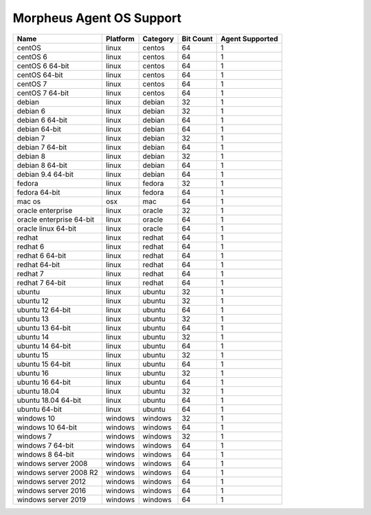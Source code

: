 Morpheus Agent OS Support
-------------------------

+--------------------------+--------------+--------------+---------------+---------------------+
| **Name**                 | **Platform** | **Category** | **Bit Count** | **Agent Supported** |
+--------------------------+--------------+--------------+---------------+---------------------+
| centOS                   | linux        | centos       | 64            | 1                   |
+--------------------------+--------------+--------------+---------------+---------------------+
| centOS 6                 | linux        | centos       | 64            | 1                   |
+--------------------------+--------------+--------------+---------------+---------------------+
| centOS 6 64-bit          | linux        | centos       | 64            | 1                   |
+--------------------------+--------------+--------------+---------------+---------------------+
| centOS 64-bit            | linux        | centos       | 64            | 1                   |
+--------------------------+--------------+--------------+---------------+---------------------+
| centOS 7                 | linux        | centos       | 64            | 1                   |
+--------------------------+--------------+--------------+---------------+---------------------+
| centOS 7 64-bit          | linux        | centos       | 64            | 1                   |
+--------------------------+--------------+--------------+---------------+---------------------+
| debian                   | linux        | debian       | 32            | 1                   |
+--------------------------+--------------+--------------+---------------+---------------------+
| debian 6                 | linux        | debian       | 32            | 1                   |
+--------------------------+--------------+--------------+---------------+---------------------+
| debian 6 64-bit          | linux        | debian       | 64            | 1                   |
+--------------------------+--------------+--------------+---------------+---------------------+
| debian 64-bit            | linux        | debian       | 64            | 1                   |
+--------------------------+--------------+--------------+---------------+---------------------+
| debian 7                 | linux        | debian       | 32            | 1                   |
+--------------------------+--------------+--------------+---------------+---------------------+
| debian 7 64-bit          | linux        | debian       | 64            | 1                   |
+--------------------------+--------------+--------------+---------------+---------------------+
| debian 8                 | linux        | debian       | 32            | 1                   |
+--------------------------+--------------+--------------+---------------+---------------------+
| debian 8 64-bit          | linux        | debian       | 64            | 1                   |
+--------------------------+--------------+--------------+---------------+---------------------+
| debian 9.4 64-bit        | linux        | debian       | 64            | 1                   |
+--------------------------+--------------+--------------+---------------+---------------------+
| fedora                   | linux        | fedora       | 32            | 1                   |
+--------------------------+--------------+--------------+---------------+---------------------+
| fedora 64-bit            | linux        | fedora       | 64            | 1                   |
+--------------------------+--------------+--------------+---------------+---------------------+
| mac os                   | osx          | mac          | 64            | 1                   |
+--------------------------+--------------+--------------+---------------+---------------------+
| oracle enterprise        | linux        | oracle       | 32            | 1                   |
+--------------------------+--------------+--------------+---------------+---------------------+
| oracle enterprise 64-bit | linux        | oracle       | 64            | 1                   |
+--------------------------+--------------+--------------+---------------+---------------------+
| oracle linux 64-bit      | linux        | oracle       | 64            | 1                   |
+--------------------------+--------------+--------------+---------------+---------------------+
| redhat                   | linux        | redhat       | 64            | 1                   |
+--------------------------+--------------+--------------+---------------+---------------------+
| redhat 6                 | linux        | redhat       | 64            | 1                   |
+--------------------------+--------------+--------------+---------------+---------------------+
| redhat 6 64-bit          | linux        | redhat       | 64            | 1                   |
+--------------------------+--------------+--------------+---------------+---------------------+
| redhat 64-bit            | linux        | redhat       | 64            | 1                   |
+--------------------------+--------------+--------------+---------------+---------------------+
| redhat 7                 | linux        | redhat       | 64            | 1                   |
+--------------------------+--------------+--------------+---------------+---------------------+
| redhat 7 64-bit          | linux        | redhat       | 64            | 1                   |
+--------------------------+--------------+--------------+---------------+---------------------+
| ubuntu                   | linux        | ubuntu       | 32            | 1                   |
+--------------------------+--------------+--------------+---------------+---------------------+
| ubuntu 12                | linux        | ubuntu       | 32            | 1                   |
+--------------------------+--------------+--------------+---------------+---------------------+
| ubuntu 12 64-bit         | linux        | ubuntu       | 64            | 1                   |
+--------------------------+--------------+--------------+---------------+---------------------+
| ubuntu 13                | linux        | ubuntu       | 32            | 1                   |
+--------------------------+--------------+--------------+---------------+---------------------+
| ubuntu 13 64-bit         | linux        | ubuntu       | 64            | 1                   |
+--------------------------+--------------+--------------+---------------+---------------------+
| ubuntu 14                | linux        | ubuntu       | 32            | 1                   |
+--------------------------+--------------+--------------+---------------+---------------------+
| ubuntu 14 64-bit         | linux        | ubuntu       | 64            | 1                   |
+--------------------------+--------------+--------------+---------------+---------------------+
| ubuntu 15                | linux        | ubuntu       | 32            | 1                   |
+--------------------------+--------------+--------------+---------------+---------------------+
| ubuntu 15 64-bit         | linux        | ubuntu       | 64            | 1                   |
+--------------------------+--------------+--------------+---------------+---------------------+
| ubuntu 16                | linux        | ubuntu       | 32            | 1                   |
+--------------------------+--------------+--------------+---------------+---------------------+
| ubuntu 16 64-bit         | linux        | ubuntu       | 64            | 1                   |
+--------------------------+--------------+--------------+---------------+---------------------+
| ubuntu 18.04             | linux        | ubuntu       | 32            | 1                   |
+--------------------------+--------------+--------------+---------------+---------------------+
| ubuntu 18.04 64-bit      | linux        | ubuntu       | 64            | 1                   |
+--------------------------+--------------+--------------+---------------+---------------------+
| ubuntu 64-bit            | linux        | ubuntu       | 64            | 1                   |
+--------------------------+--------------+--------------+---------------+---------------------+
| windows 10               | windows      | windows      | 32            | 1                   |
+--------------------------+--------------+--------------+---------------+---------------------+
| windows 10 64-bit        | windows      | windows      | 64            | 1                   |
+--------------------------+--------------+--------------+---------------+---------------------+
| windows 7                | windows      | windows      | 32            | 1                   |
+--------------------------+--------------+--------------+---------------+---------------------+
| windows 7 64-bit         | windows      | windows      | 64            | 1                   |
+--------------------------+--------------+--------------+---------------+---------------------+
| windows 8 64-bit         | windows      | windows      | 64            | 1                   |
+--------------------------+--------------+--------------+---------------+---------------------+
| windows server 2008      | windows      | windows      | 64            | 1                   |
+--------------------------+--------------+--------------+---------------+---------------------+
| windows server 2008 R2   | windows      | windows      | 64            | 1                   |
+--------------------------+--------------+--------------+---------------+---------------------+
| windows server 2012      | windows      | windows      | 64            | 1                   |
+--------------------------+--------------+--------------+---------------+---------------------+
| windows server 2016      | windows      | windows      | 64            | 1                   |
+--------------------------+--------------+--------------+---------------+---------------------+
| windows server 2019      | windows      | windows      | 64            | 1                   |
+--------------------------+--------------+--------------+---------------+---------------------+

.. add amazon linux 2
